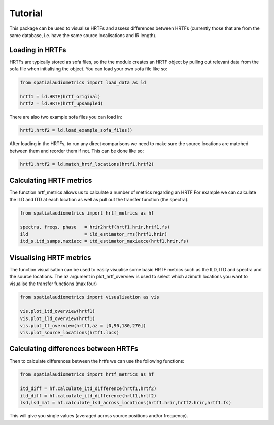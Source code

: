 Tutorial
=================================================

This package can be used to visualise HRTFs and assess differences between HRTFs (currently those that are from the same database, i.e. have the same source localisations and IR length).

Loading in HRTFs
----------------------

HRTFs are typically stored as sofa files, so the the module creates an HRTF object by pulling out relevant data from the sofa file when initialising the object. You can load your own sofa file like so:

.. code-block:: python

    from spatialaudiometrics import load_data as ld

    hrtf1 = ld.HRTF(hrtf_original)
    hrtf2 = ld.HRTF(hrtf_upsampled)

There are also two example sofa files you can load in:

.. code-block:: python

    hrtf1,hrtf2 = ld.load_example_sofa_files()

After loading in the HRTFs, to run any direct comparisons we need to make sure the source locations are matched between them and reorder them if not. This can be done like so:

.. code-block:: python

    hrtf1,hrtf2 = ld.match_hrtf_locations(hrtf1,hrtf2)

Calculating HRTF metrics
-----------------------------------------
The function hrtf_metrics allows us to calculate a number of metrics regarding an HRTF
For example we can calculate the ILD and ITD at each location as well as pull out the transfer function (the spectra).

.. code-block:: python

    from spatialaudiometrics import hrtf_metrics as hf

    spectra, freqs, phase   = hrir2hrtf(hrtf1.hrir,hrtf1.fs)
    ild                     = ild_estimator_rms(hrtf1.hrir)
    itd_s,itd_samps,maxiacc = itd_estimator_maxiacce(hrtf1.hrir,fs)


Visualising HRTF metrics
-----------------------------------------
The function visualisation can be used to easily visualise some basic HRTF metrics such as the ILD, ITD and spectra and the source locations. The az argument in plot_hrtf_overview is used to select which azimuth locations you want to visualise the transfer functions (max four)

.. code-block:: python

    from spatialaudiometrics import visualisation as vis

    vis.plot_itd_overview(hrtf1)
    vis.plot_ild_overview(hrtf1)
    vis.plot_tf_overview(hrtf1,az = [0,90,180,270])
    vis.plot_source_locations(hrtf1.locs)

Calculating differences between HRTFs
-----------------------------------------

Then to calculate differences between the hrtfs we can use the following functions:

.. code-block:: python

    from spatialaudiometrics import hrtf_metrics as hf

    itd_diff = hf.calculate_itd_difference(hrtf1,hrtf2)
    ild_diff = hf.calculate_ild_difference(hrtf1,hrtf2)
    lsd,lsd_mat = hf.calculate_lsd_across_locations(hrtf1.hrir,hrtf2.hrir,hrtf1.fs)

This will give you single values (averaged across source positions and/or frequency).